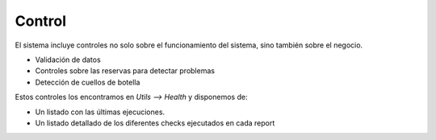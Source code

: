 #######
Control
#######

El sistema incluye controles no solo sobre el funcionamiento del sistema, sino también sobre el negocio.

- Validación de datos
- Controles sobre las reservas para detectar problemas
- Detección de cuellos de botella


Estos controles los encontramos en `Utils --> Health` y disponemos de:

- Un listado con las últimas ejecuciones.
- Un listado detallado de los diferentes checks ejecutados en cada report




